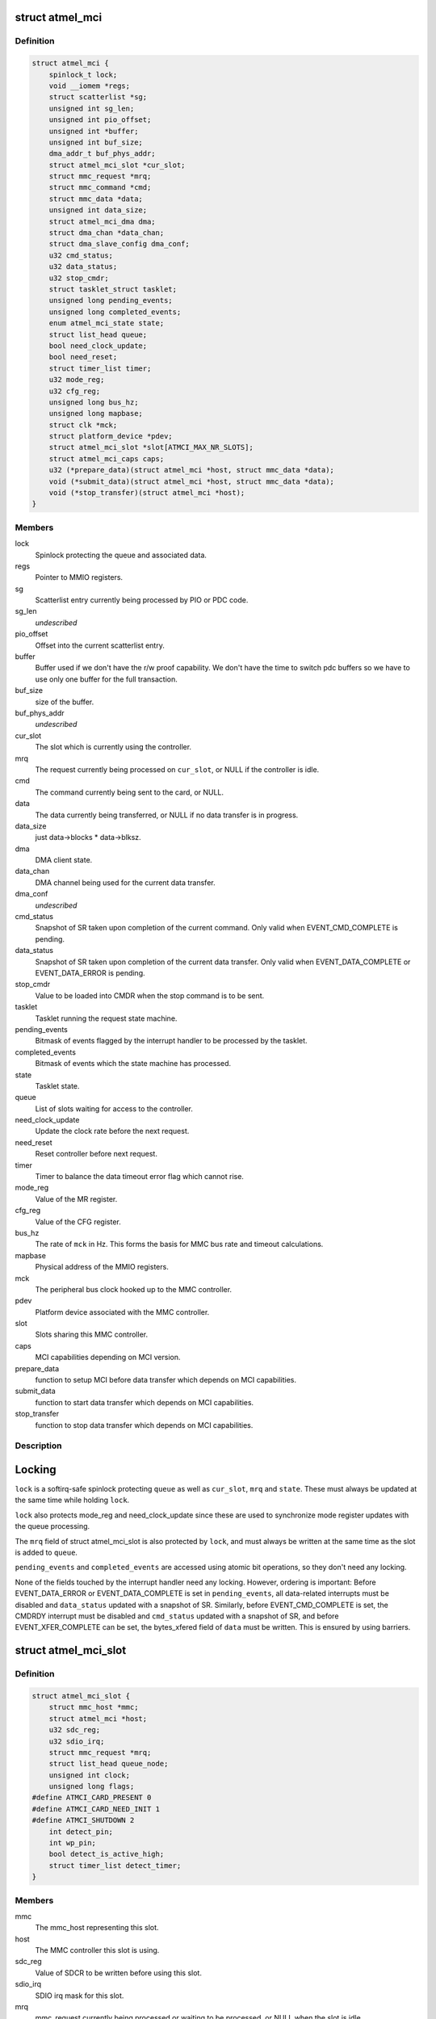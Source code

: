 .. -*- coding: utf-8; mode: rst -*-
.. src-file: drivers/mmc/host/atmel-mci.c

.. _`atmel_mci`:

struct atmel_mci
================

.. c:type:: struct atmel_mci

    MMC controller state shared between all slots

.. _`atmel_mci.definition`:

Definition
----------

.. code-block:: c

    struct atmel_mci {
        spinlock_t lock;
        void __iomem *regs;
        struct scatterlist *sg;
        unsigned int sg_len;
        unsigned int pio_offset;
        unsigned int *buffer;
        unsigned int buf_size;
        dma_addr_t buf_phys_addr;
        struct atmel_mci_slot *cur_slot;
        struct mmc_request *mrq;
        struct mmc_command *cmd;
        struct mmc_data *data;
        unsigned int data_size;
        struct atmel_mci_dma dma;
        struct dma_chan *data_chan;
        struct dma_slave_config dma_conf;
        u32 cmd_status;
        u32 data_status;
        u32 stop_cmdr;
        struct tasklet_struct tasklet;
        unsigned long pending_events;
        unsigned long completed_events;
        enum atmel_mci_state state;
        struct list_head queue;
        bool need_clock_update;
        bool need_reset;
        struct timer_list timer;
        u32 mode_reg;
        u32 cfg_reg;
        unsigned long bus_hz;
        unsigned long mapbase;
        struct clk *mck;
        struct platform_device *pdev;
        struct atmel_mci_slot *slot[ATMCI_MAX_NR_SLOTS];
        struct atmel_mci_caps caps;
        u32 (*prepare_data)(struct atmel_mci *host, struct mmc_data *data);
        void (*submit_data)(struct atmel_mci *host, struct mmc_data *data);
        void (*stop_transfer)(struct atmel_mci *host);
    }

.. _`atmel_mci.members`:

Members
-------

lock
    Spinlock protecting the queue and associated data.

regs
    Pointer to MMIO registers.

sg
    Scatterlist entry currently being processed by PIO or PDC code.

sg_len
    *undescribed*

pio_offset
    Offset into the current scatterlist entry.

buffer
    Buffer used if we don't have the r/w proof capability. We
    don't have the time to switch pdc buffers so we have to use only
    one buffer for the full transaction.

buf_size
    size of the buffer.

buf_phys_addr
    *undescribed*

cur_slot
    The slot which is currently using the controller.

mrq
    The request currently being processed on \ ``cur_slot``\ ,
    or NULL if the controller is idle.

cmd
    The command currently being sent to the card, or NULL.

data
    The data currently being transferred, or NULL if no data
    transfer is in progress.

data_size
    just data->blocks \* data->blksz.

dma
    DMA client state.

data_chan
    DMA channel being used for the current data transfer.

dma_conf
    *undescribed*

cmd_status
    Snapshot of SR taken upon completion of the current
    command. Only valid when EVENT_CMD_COMPLETE is pending.

data_status
    Snapshot of SR taken upon completion of the current
    data transfer. Only valid when EVENT_DATA_COMPLETE or
    EVENT_DATA_ERROR is pending.

stop_cmdr
    Value to be loaded into CMDR when the stop command is
    to be sent.

tasklet
    Tasklet running the request state machine.

pending_events
    Bitmask of events flagged by the interrupt handler
    to be processed by the tasklet.

completed_events
    Bitmask of events which the state machine has
    processed.

state
    Tasklet state.

queue
    List of slots waiting for access to the controller.

need_clock_update
    Update the clock rate before the next request.

need_reset
    Reset controller before next request.

timer
    Timer to balance the data timeout error flag which cannot rise.

mode_reg
    Value of the MR register.

cfg_reg
    Value of the CFG register.

bus_hz
    The rate of \ ``mck``\  in Hz. This forms the basis for MMC bus
    rate and timeout calculations.

mapbase
    Physical address of the MMIO registers.

mck
    The peripheral bus clock hooked up to the MMC controller.

pdev
    Platform device associated with the MMC controller.

slot
    Slots sharing this MMC controller.

caps
    MCI capabilities depending on MCI version.

prepare_data
    function to setup MCI before data transfer which
    depends on MCI capabilities.

submit_data
    function to start data transfer which depends on MCI
    capabilities.

stop_transfer
    function to stop data transfer which depends on MCI
    capabilities.

.. _`atmel_mci.description`:

Description
-----------

Locking
=======

\ ``lock``\  is a softirq-safe spinlock protecting \ ``queue``\  as well as
\ ``cur_slot``\ , \ ``mrq``\  and \ ``state``\ . These must always be updated
at the same time while holding \ ``lock``\ .

\ ``lock``\  also protects mode_reg and need_clock_update since these are
used to synchronize mode register updates with the queue
processing.

The \ ``mrq``\  field of struct atmel_mci_slot is also protected by \ ``lock``\ ,
and must always be written at the same time as the slot is added to
\ ``queue``\ .

\ ``pending_events``\  and \ ``completed_events``\  are accessed using atomic bit
operations, so they don't need any locking.

None of the fields touched by the interrupt handler need any
locking. However, ordering is important: Before EVENT_DATA_ERROR or
EVENT_DATA_COMPLETE is set in \ ``pending_events``\ , all data-related
interrupts must be disabled and \ ``data_status``\  updated with a
snapshot of SR. Similarly, before EVENT_CMD_COMPLETE is set, the
CMDRDY interrupt must be disabled and \ ``cmd_status``\  updated with a
snapshot of SR, and before EVENT_XFER_COMPLETE can be set, the
bytes_xfered field of \ ``data``\  must be written. This is ensured by
using barriers.

.. _`atmel_mci_slot`:

struct atmel_mci_slot
=====================

.. c:type:: struct atmel_mci_slot

    MMC slot state

.. _`atmel_mci_slot.definition`:

Definition
----------

.. code-block:: c

    struct atmel_mci_slot {
        struct mmc_host *mmc;
        struct atmel_mci *host;
        u32 sdc_reg;
        u32 sdio_irq;
        struct mmc_request *mrq;
        struct list_head queue_node;
        unsigned int clock;
        unsigned long flags;
    #define ATMCI_CARD_PRESENT 0
    #define ATMCI_CARD_NEED_INIT 1
    #define ATMCI_SHUTDOWN 2
        int detect_pin;
        int wp_pin;
        bool detect_is_active_high;
        struct timer_list detect_timer;
    }

.. _`atmel_mci_slot.members`:

Members
-------

mmc
    The mmc_host representing this slot.

host
    The MMC controller this slot is using.

sdc_reg
    Value of SDCR to be written before using this slot.

sdio_irq
    SDIO irq mask for this slot.

mrq
    mmc_request currently being processed or waiting to be
    processed, or NULL when the slot is idle.

queue_node
    List node for placing this node in the \ ``queue``\  list of
    \ :c:type:`struct atmel_mci <atmel_mci>`\ .

clock
    Clock rate configured by \ :c:func:`set_ios`\ . Protected by host->lock.

flags
    Random state bits associated with the slot.

detect_pin
    GPIO pin used for card detection, or negative if not
    available.

wp_pin
    GPIO pin used for card write protect sending, or negative
    if not available.

detect_is_active_high
    The state of the detect pin when it is active.

detect_timer
    Timer used for debouncing \ ``detect_pin``\  interrupts.

.. This file was automatic generated / don't edit.

